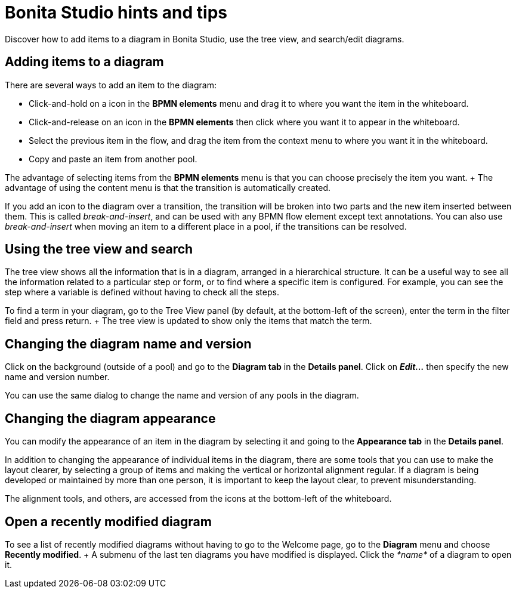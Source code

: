 = Bonita Studio hints and tips

Discover how to add items to a diagram in Bonita Studio, use the tree view, and search/edit diagrams.

== Adding items to a diagram

There are several ways to add an item to the diagram:

* Click-and-hold on a icon in the *BPMN elements* menu and drag it to where you want the item in the whiteboard.
* Click-and-release on an icon in the *BPMN elements* then click where you want it to appear in the whiteboard.
* Select the previous item in the flow, and drag the item from the context menu to where you want it in the whiteboard.
* Copy and paste an item from another pool.

The advantage of selecting items from the *BPMN elements* menu is that you can choose precisely the item you want.
+ The advantage of using the content menu is that the transition is automatically created.

If you add an icon to the diagram over a transition, the transition will be broken into two parts and the new item inserted between them.
This is called _break-and-insert_, and can be used with any BPMN flow element except text annotations.
You can also use _break-and-insert_ when moving an item to a different place in a pool, if the transitions can be resolved.

== Using the tree view and search

The tree view shows all the information that is in a diagram, arranged in a hierarchical structure.
It can be a useful way to see all the information related to a particular step or form, or to find where a specific item is configured.
For example, you can see the step where a variable is defined without having to check all the steps.

To find a term in your diagram, go to the Tree View panel (by default, at the bottom-left of the screen), enter the term in the filter field and press return.
+ The tree view is updated to show only the items that match the term.

== Changing the diagram name and version

Click on the background (outside of a pool) and go to the *Diagram tab* in the *Details panel*.
Click on *_Edit..._* then specify the new name and version number.

You can use the same dialog to change the name and version of any pools in the diagram.

== Changing the diagram appearance

You can modify the appearance of an item in the diagram by selecting it and going to the *Appearance tab* in the *Details panel*.

In addition to changing the appearance of individual items in the diagram, there are some tools that you can use to make the layout clearer, by selecting a group of items and making the vertical or horizontal alignment regular.
If a diagram is being developed or maintained by more than one person, it is important to keep the layout clear, to prevent misunderstanding.

The alignment tools, and others, are accessed from the icons at the bottom-left of the whiteboard.

== Open a recently modified diagram

To see a list of recently modified diagrams without having to go to the Welcome page, go to the *Diagram* menu and choose *Recently modified*.
+ A submenu of the last ten diagrams you have modified is displayed.
Click the _*name*_ of a diagram to open it.
